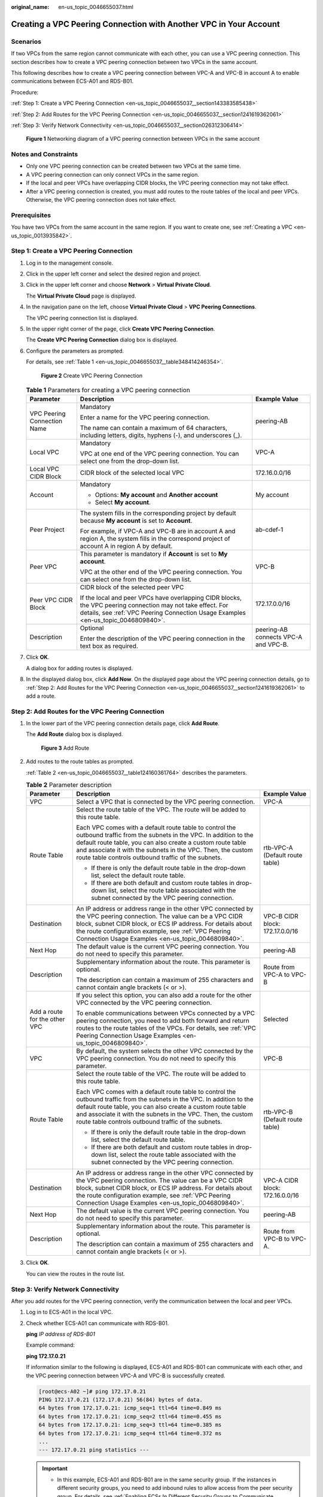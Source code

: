 :original_name: en-us_topic_0046655037.html

.. _en-us_topic_0046655037:

Creating a VPC Peering Connection with Another VPC in Your Account
==================================================================

Scenarios
---------

If two VPCs from the same region cannot communicate with each other, you can use a VPC peering connection. This section describes how to create a VPC peering connection between two VPCs in the same account.

This following describes how to create a VPC peering connection between VPC-A and VPC-B in account A to enable communications between ECS-A01 and RDS-B01.

Procedure:

:ref:`Step 1: Create a VPC Peering Connection <en-us_topic_0046655037__section143383585438>`

:ref:`Step 2: Add Routes for the VPC Peering Connection <en-us_topic_0046655037__section1241619362061>`

:ref:`Step 3: Verify Network Connectivity <en-us_topic_0046655037__section026312306414>`


.. figure:: /_static/images/en-us_image_0000001865663449.png
   :alt: **Figure 1** Networking diagram of a VPC peering connection between VPCs in the same account

   **Figure 1** Networking diagram of a VPC peering connection between VPCs in the same account

Notes and Constraints
---------------------

-  Only one VPC peering connection can be created between two VPCs at the same time.
-  A VPC peering connection can only connect VPCs in the same region.
-  If the local and peer VPCs have overlapping CIDR blocks, the VPC peering connection may not take effect.
-  After a VPC peering connection is created, you must add routes to the route tables of the local and peer VPCs. Otherwise, the VPC peering connection does not take effect.

Prerequisites
-------------

You have two VPCs from the same account in the same region. If you want to create one, see :ref:`Creating a VPC <en-us_topic_0013935842>`.

.. _en-us_topic_0046655037__section143383585438:

Step 1: Create a VPC Peering Connection
---------------------------------------

#. Log in to the management console.

2. Click |image1| in the upper left corner and select the desired region and project.

3. Click |image2| in the upper left corner and choose **Network** > **Virtual Private Cloud**.

   The **Virtual Private Cloud** page is displayed.

4. In the navigation pane on the left, choose **Virtual Private Cloud** > **VPC Peering Connections**.

   The VPC peering connection list is displayed.

5. In the upper right corner of the page, click **Create VPC Peering Connection**.

   The **Create VPC Peering Connection** dialog box is displayed.

6. Configure the parameters as prompted.

   For details, see :ref:`Table 1 <en-us_topic_0046655037__table348414246354>`.


   .. figure:: /_static/images/en-us_image_0000001865663453.png
      :alt: **Figure 2** Create VPC Peering Connection

      **Figure 2** Create VPC Peering Connection

   .. _en-us_topic_0046655037__table348414246354:

   .. table:: **Table 1** Parameters for creating a VPC peering connection

      +-----------------------------+--------------------------------------------------------------------------------------------------------------------------------------------------------------------------------------------------+--------------------------------------+
      | Parameter                   | Description                                                                                                                                                                                      | Example Value                        |
      +=============================+==================================================================================================================================================================================================+======================================+
      | VPC Peering Connection Name | Mandatory                                                                                                                                                                                        | peering-AB                           |
      |                             |                                                                                                                                                                                                  |                                      |
      |                             | Enter a name for the VPC peering connection.                                                                                                                                                     |                                      |
      |                             |                                                                                                                                                                                                  |                                      |
      |                             | The name can contain a maximum of 64 characters, including letters, digits, hyphens (-), and underscores (_).                                                                                    |                                      |
      +-----------------------------+--------------------------------------------------------------------------------------------------------------------------------------------------------------------------------------------------+--------------------------------------+
      | Local VPC                   | Mandatory                                                                                                                                                                                        | VPC-A                                |
      |                             |                                                                                                                                                                                                  |                                      |
      |                             | VPC at one end of the VPC peering connection. You can select one from the drop-down list.                                                                                                        |                                      |
      +-----------------------------+--------------------------------------------------------------------------------------------------------------------------------------------------------------------------------------------------+--------------------------------------+
      | Local VPC CIDR Block        | CIDR block of the selected local VPC                                                                                                                                                             | 172.16.0.0/16                        |
      +-----------------------------+--------------------------------------------------------------------------------------------------------------------------------------------------------------------------------------------------+--------------------------------------+
      | Account                     | Mandatory                                                                                                                                                                                        | My account                           |
      |                             |                                                                                                                                                                                                  |                                      |
      |                             | -  Options: **My account** and **Another account**                                                                                                                                               |                                      |
      |                             | -  Select **My account**.                                                                                                                                                                        |                                      |
      +-----------------------------+--------------------------------------------------------------------------------------------------------------------------------------------------------------------------------------------------+--------------------------------------+
      | Peer Project                | The system fills in the corresponding project by default because **My account** is set to **Account**.                                                                                           | ab-cdef-1                            |
      |                             |                                                                                                                                                                                                  |                                      |
      |                             | For example, if VPC-A and VPC-B are in account A and region A, the system fills in the correspond project of account A in region A by default.                                                   |                                      |
      +-----------------------------+--------------------------------------------------------------------------------------------------------------------------------------------------------------------------------------------------+--------------------------------------+
      | Peer VPC                    | This parameter is mandatory if **Account** is set to **My account**.                                                                                                                             | VPC-B                                |
      |                             |                                                                                                                                                                                                  |                                      |
      |                             | VPC at the other end of the VPC peering connection. You can select one from the drop-down list.                                                                                                  |                                      |
      +-----------------------------+--------------------------------------------------------------------------------------------------------------------------------------------------------------------------------------------------+--------------------------------------+
      | Peer VPC CIDR Block         | CIDR block of the selected peer VPC                                                                                                                                                              | 172.17.0.0/16                        |
      |                             |                                                                                                                                                                                                  |                                      |
      |                             | If the local and peer VPCs have overlapping CIDR blocks, the VPC peering connection may not take effect. For details, see :ref:`VPC Peering Connection Usage Examples <en-us_topic_0046809840>`. |                                      |
      +-----------------------------+--------------------------------------------------------------------------------------------------------------------------------------------------------------------------------------------------+--------------------------------------+
      | Description                 | Optional                                                                                                                                                                                         | peering-AB connects VPC-A and VPC-B. |
      |                             |                                                                                                                                                                                                  |                                      |
      |                             | Enter the description of the VPC peering connection in the text box as required.                                                                                                                 |                                      |
      +-----------------------------+--------------------------------------------------------------------------------------------------------------------------------------------------------------------------------------------------+--------------------------------------+

7. Click **OK**.

   A dialog box for adding routes is displayed.

8. In the displayed dialog box, click **Add Now**. On the displayed page about the VPC peering connection details, go to :ref:`Step 2: Add Routes for the VPC Peering Connection <en-us_topic_0046655037__section1241619362061>` to add a route.

.. _en-us_topic_0046655037__section1241619362061:

Step 2: Add Routes for the VPC Peering Connection
-------------------------------------------------

#. In the lower part of the VPC peering connection details page, click **Add Route**.

   The **Add Route** dialog box is displayed.


   .. figure:: /_static/images/en-us_image_0000001865583269.png
      :alt: **Figure 3** Add Route

      **Figure 3** Add Route

#. Add routes to the route tables as prompted.

   :ref:`Table 2 <en-us_topic_0046655037__table124160361764>` describes the parameters.

   .. _en-us_topic_0046655037__table124160361764:

   .. table:: **Table 2** Parameter description

      +-------------------------------+--------------------------------------------------------------------------------------------------------------------------------------------------------------------------------------------------------------------------------------------------------------------------------------------------------------+---------------------------------+
      | Parameter                     | Description                                                                                                                                                                                                                                                                                                  | Example Value                   |
      +===============================+==============================================================================================================================================================================================================================================================================================================+=================================+
      | VPC                           | Select a VPC that is connected by the VPC peering connection.                                                                                                                                                                                                                                                | VPC-A                           |
      +-------------------------------+--------------------------------------------------------------------------------------------------------------------------------------------------------------------------------------------------------------------------------------------------------------------------------------------------------------+---------------------------------+
      | Route Table                   | Select the route table of the VPC. The route will be added to this route table.                                                                                                                                                                                                                              | rtb-VPC-A (Default route table) |
      |                               |                                                                                                                                                                                                                                                                                                              |                                 |
      |                               | Each VPC comes with a default route table to control the outbound traffic from the subnets in the VPC. In addition to the default route table, you can also create a custom route table and associate it with the subnets in the VPC. Then, the custom route table controls outbound traffic of the subnets. |                                 |
      |                               |                                                                                                                                                                                                                                                                                                              |                                 |
      |                               | -  If there is only the default route table in the drop-down list, select the default route table.                                                                                                                                                                                                           |                                 |
      |                               | -  If there are both default and custom route tables in drop-down list, select the route table associated with the subnet connected by the VPC peering connection.                                                                                                                                           |                                 |
      +-------------------------------+--------------------------------------------------------------------------------------------------------------------------------------------------------------------------------------------------------------------------------------------------------------------------------------------------------------+---------------------------------+
      | Destination                   | An IP address or address range in the other VPC connected by the VPC peering connection. The value can be a VPC CIDR block, subnet CIDR block, or ECS IP address. For details about the route configuration example, see :ref:`VPC Peering Connection Usage Examples <en-us_topic_0046809840>`.              | VPC-B CIDR block: 172.17.0.0/16 |
      +-------------------------------+--------------------------------------------------------------------------------------------------------------------------------------------------------------------------------------------------------------------------------------------------------------------------------------------------------------+---------------------------------+
      | Next Hop                      | The default value is the current VPC peering connection. You do not need to specify this parameter.                                                                                                                                                                                                          | peering-AB                      |
      +-------------------------------+--------------------------------------------------------------------------------------------------------------------------------------------------------------------------------------------------------------------------------------------------------------------------------------------------------------+---------------------------------+
      | Description                   | Supplementary information about the route. This parameter is optional.                                                                                                                                                                                                                                       | Route from VPC-A to VPC-B       |
      |                               |                                                                                                                                                                                                                                                                                                              |                                 |
      |                               | The description can contain a maximum of 255 characters and cannot contain angle brackets (< or >).                                                                                                                                                                                                          |                                 |
      +-------------------------------+--------------------------------------------------------------------------------------------------------------------------------------------------------------------------------------------------------------------------------------------------------------------------------------------------------------+---------------------------------+
      | Add a route for the other VPC | If you select this option, you can also add a route for the other VPC connected by the VPC peering connection.                                                                                                                                                                                               | Selected                        |
      |                               |                                                                                                                                                                                                                                                                                                              |                                 |
      |                               | To enable communications between VPCs connected by a VPC peering connection, you need to add both forward and return routes to the route tables of the VPCs. For details, see :ref:`VPC Peering Connection Usage Examples <en-us_topic_0046809840>`.                                                         |                                 |
      +-------------------------------+--------------------------------------------------------------------------------------------------------------------------------------------------------------------------------------------------------------------------------------------------------------------------------------------------------------+---------------------------------+
      | VPC                           | By default, the system selects the other VPC connected by the VPC peering connection. You do not need to specify this parameter.                                                                                                                                                                             | VPC-B                           |
      +-------------------------------+--------------------------------------------------------------------------------------------------------------------------------------------------------------------------------------------------------------------------------------------------------------------------------------------------------------+---------------------------------+
      | Route Table                   | Select the route table of the VPC. The route will be added to this route table.                                                                                                                                                                                                                              | rtb-VPC-B (Default route table) |
      |                               |                                                                                                                                                                                                                                                                                                              |                                 |
      |                               | Each VPC comes with a default route table to control the outbound traffic from the subnets in the VPC. In addition to the default route table, you can also create a custom route table and associate it with the subnets in the VPC. Then, the custom route table controls outbound traffic of the subnets. |                                 |
      |                               |                                                                                                                                                                                                                                                                                                              |                                 |
      |                               | -  If there is only the default route table in the drop-down list, select the default route table.                                                                                                                                                                                                           |                                 |
      |                               | -  If there are both default and custom route tables in drop-down list, select the route table associated with the subnet connected by the VPC peering connection.                                                                                                                                           |                                 |
      +-------------------------------+--------------------------------------------------------------------------------------------------------------------------------------------------------------------------------------------------------------------------------------------------------------------------------------------------------------+---------------------------------+
      | Destination                   | An IP address or address range in the other VPC connected by the VPC peering connection. The value can be a VPC CIDR block, subnet CIDR block, or ECS IP address. For details about the route configuration example, see :ref:`VPC Peering Connection Usage Examples <en-us_topic_0046809840>`.              | VPC-A CIDR block: 172.16.0.0/16 |
      +-------------------------------+--------------------------------------------------------------------------------------------------------------------------------------------------------------------------------------------------------------------------------------------------------------------------------------------------------------+---------------------------------+
      | Next Hop                      | The default value is the current VPC peering connection. You do not need to specify this parameter.                                                                                                                                                                                                          | peering-AB                      |
      +-------------------------------+--------------------------------------------------------------------------------------------------------------------------------------------------------------------------------------------------------------------------------------------------------------------------------------------------------------+---------------------------------+
      | Description                   | Supplementary information about the route. This parameter is optional.                                                                                                                                                                                                                                       | Route from VPC-B to VPC-A.      |
      |                               |                                                                                                                                                                                                                                                                                                              |                                 |
      |                               | The description can contain a maximum of 255 characters and cannot contain angle brackets (< or >).                                                                                                                                                                                                          |                                 |
      +-------------------------------+--------------------------------------------------------------------------------------------------------------------------------------------------------------------------------------------------------------------------------------------------------------------------------------------------------------+---------------------------------+

#. Click **OK**.

   You can view the routes in the route list.

.. _en-us_topic_0046655037__section026312306414:

Step 3: Verify Network Connectivity
-----------------------------------

After you add routes for the VPC peering connection, verify the communication between the local and peer VPCs.

#. Log in to ECS-A01 in the local VPC.

#. Check whether ECS-A01 can communicate with RDS-B01.

   **ping** *IP address of RDS-B01*

   Example command:

   **ping 172.17.0.21**

   If information similar to the following is displayed, ECS-A01 and RDS-B01 can communicate with each other, and the VPC peering connection between VPC-A and VPC-B is successfully created.

   .. code-block:: console

      [root@ecs-A02 ~]# ping 172.17.0.21
      PING 172.17.0.21 (172.17.0.21) 56(84) bytes of data.
      64 bytes from 172.17.0.21: icmp_seq=1 ttl=64 time=0.849 ms
      64 bytes from 172.17.0.21: icmp_seq=2 ttl=64 time=0.455 ms
      64 bytes from 172.17.0.21: icmp_seq=3 ttl=64 time=0.385 ms
      64 bytes from 172.17.0.21: icmp_seq=4 ttl=64 time=0.372 ms
      ...
      --- 172.17.0.21 ping statistics ---

   .. important::

      -  In this example, ECS-A01 and RDS-B01 are in the same security group. If the instances in different security groups, you need to add inbound rules to allow access from the peer security group. For details, see :ref:`Enabling ECSs In Different Security Groups to Communicate Through an Internal Network <en-us_topic_0081124350__section094514632817>`.
      -  If VPCs connected by a VPC peering connection cannot communicate with each other, refer to :ref:`Why Did Communication Fail Between VPCs That Were Connected by a VPC Peering Connection? <vpc_faq_0069>`.

.. |image1| image:: /_static/images/en-us_image_0000001818982734.png
.. |image2| image:: /_static/images/en-us_image_0000001818983506.png
